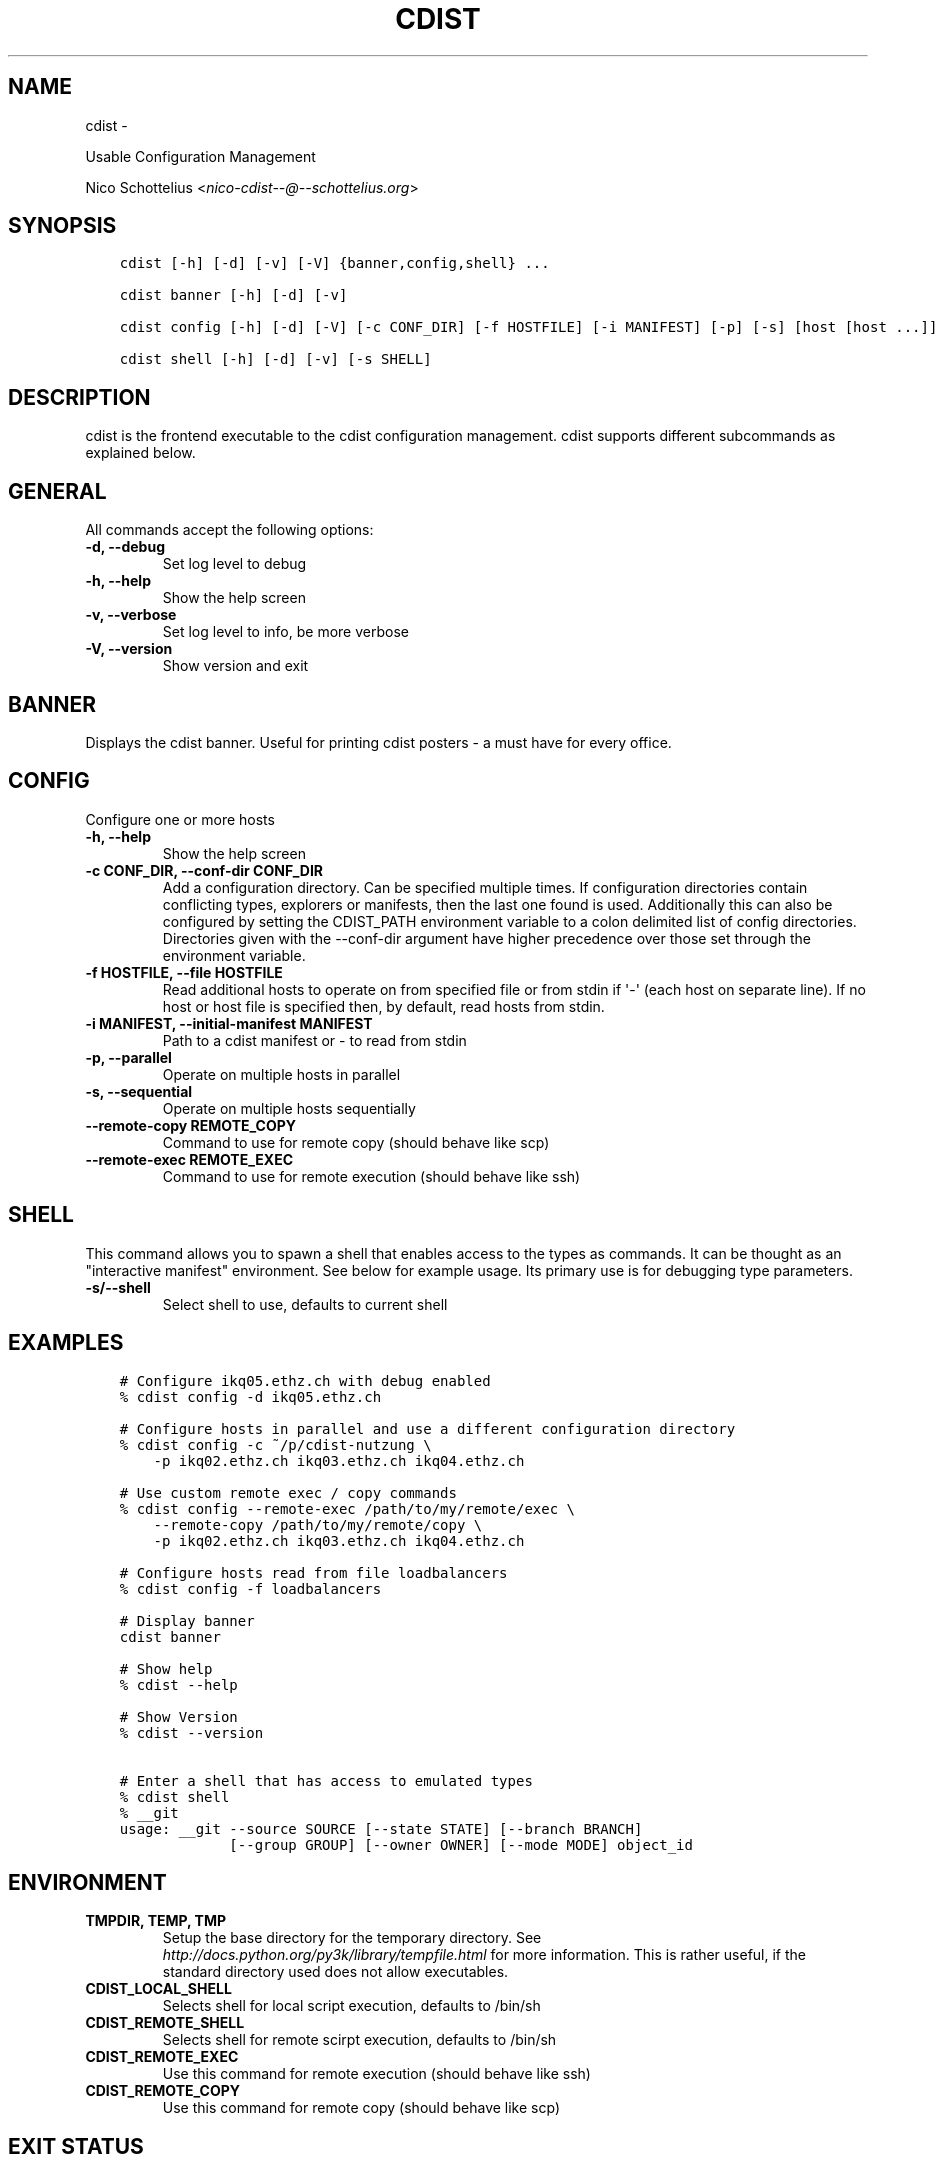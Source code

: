 .\" Man page generated from reStructuredText.
.
.TH "CDIST" "1" "May 27, 2016" "4.1.0dp" "cdist"
.SH NAME
cdist \- 
.
.nr rst2man-indent-level 0
.
.de1 rstReportMargin
\\$1 \\n[an-margin]
level \\n[rst2man-indent-level]
level margin: \\n[rst2man-indent\\n[rst2man-indent-level]]
-
\\n[rst2man-indent0]
\\n[rst2man-indent1]
\\n[rst2man-indent2]
..
.de1 INDENT
.\" .rstReportMargin pre:
. RS \\$1
. nr rst2man-indent\\n[rst2man-indent-level] \\n[an-margin]
. nr rst2man-indent-level +1
.\" .rstReportMargin post:
..
.de UNINDENT
. RE
.\" indent \\n[an-margin]
.\" old: \\n[rst2man-indent\\n[rst2man-indent-level]]
.nr rst2man-indent-level -1
.\" new: \\n[rst2man-indent\\n[rst2man-indent-level]]
.in \\n[rst2man-indent\\n[rst2man-indent-level]]u
..
.sp
Usable Configuration Management
.sp
Nico Schottelius <\fI\%nico\-cdist\-\-@\-\-schottelius.org\fP>
.SH SYNOPSIS
.INDENT 0.0
.INDENT 3.5
.sp
.nf
.ft C
cdist [\-h] [\-d] [\-v] [\-V] {banner,config,shell} ...

cdist banner [\-h] [\-d] [\-v]

cdist config [\-h] [\-d] [\-V] [\-c CONF_DIR] [\-f HOSTFILE] [\-i MANIFEST] [\-p] [\-s] [host [host ...]]

cdist shell [\-h] [\-d] [\-v] [\-s SHELL]
.ft P
.fi
.UNINDENT
.UNINDENT
.SH DESCRIPTION
.sp
cdist is the frontend executable to the cdist configuration management.
cdist supports different subcommands as explained below.
.SH GENERAL
.sp
All commands accept the following options:
.INDENT 0.0
.TP
.B \-d, \-\-debug
Set log level to debug
.UNINDENT
.INDENT 0.0
.TP
.B \-h, \-\-help
Show the help screen
.UNINDENT
.INDENT 0.0
.TP
.B \-v, \-\-verbose
Set log level to info, be more verbose
.UNINDENT
.INDENT 0.0
.TP
.B \-V, \-\-version
Show version and exit
.UNINDENT
.SH BANNER
.sp
Displays the cdist banner. Useful for printing
cdist posters \- a must have for every office.
.SH CONFIG
.sp
Configure one or more hosts
.INDENT 0.0
.TP
.B \-h, \-\-help
Show the help screen
.UNINDENT
.INDENT 0.0
.TP
.B \-c CONF_DIR, \-\-conf\-dir CONF_DIR
Add a configuration directory. Can be specified multiple times.
If configuration directories contain conflicting types, explorers or
manifests, then the last one found is used. Additionally this can also
be configured by setting the CDIST_PATH environment variable to a colon
delimited list of config directories. Directories given with the
\-\-conf\-dir argument have higher precedence over those set through the
environment variable.
.UNINDENT
.INDENT 0.0
.TP
.B \-f HOSTFILE, \-\-file HOSTFILE
Read additional hosts to operate on from specified file
or from stdin if \(aq\-\(aq (each host on separate line).
If no host or host file is specified then, by default,
read hosts from stdin.
.UNINDENT
.INDENT 0.0
.TP
.B \-i MANIFEST, \-\-initial\-manifest MANIFEST
Path to a cdist manifest or \- to read from stdin
.UNINDENT
.INDENT 0.0
.TP
.B \-p, \-\-parallel
Operate on multiple hosts in parallel
.UNINDENT
.INDENT 0.0
.TP
.B \-s, \-\-sequential
Operate on multiple hosts sequentially
.UNINDENT
.INDENT 0.0
.TP
.B \-\-remote\-copy REMOTE_COPY
Command to use for remote copy (should behave like scp)
.UNINDENT
.INDENT 0.0
.TP
.B \-\-remote\-exec REMOTE_EXEC
Command to use for remote execution (should behave like ssh)
.UNINDENT
.SH SHELL
.sp
This command allows you to spawn a shell that enables access
to the types as commands. It can be thought as an
"interactive manifest" environment. See below for example
usage. Its primary use is for debugging type parameters.
.INDENT 0.0
.TP
.B \-s/\-\-shell
Select shell to use, defaults to current shell
.UNINDENT
.SH EXAMPLES
.INDENT 0.0
.INDENT 3.5
.sp
.nf
.ft C
# Configure ikq05.ethz.ch with debug enabled
% cdist config \-d ikq05.ethz.ch

# Configure hosts in parallel and use a different configuration directory
% cdist config \-c ~/p/cdist\-nutzung \e
    \-p ikq02.ethz.ch ikq03.ethz.ch ikq04.ethz.ch

# Use custom remote exec / copy commands
% cdist config \-\-remote\-exec /path/to/my/remote/exec \e
    \-\-remote\-copy /path/to/my/remote/copy \e
    \-p ikq02.ethz.ch ikq03.ethz.ch ikq04.ethz.ch

# Configure hosts read from file loadbalancers
% cdist config \-f loadbalancers

# Display banner
cdist banner

# Show help
% cdist \-\-help

# Show Version
% cdist \-\-version

# Enter a shell that has access to emulated types
% cdist shell
% __git
usage: __git \-\-source SOURCE [\-\-state STATE] [\-\-branch BRANCH]
             [\-\-group GROUP] [\-\-owner OWNER] [\-\-mode MODE] object_id
.ft P
.fi
.UNINDENT
.UNINDENT
.SH ENVIRONMENT
.INDENT 0.0
.TP
.B TMPDIR, TEMP, TMP
Setup the base directory for the temporary directory.
See \fI\%http://docs.python.org/py3k/library/tempfile.html\fP for
more information. This is rather useful, if the standard
directory used does not allow executables.
.TP
.B CDIST_LOCAL_SHELL
Selects shell for local script execution, defaults to /bin/sh
.TP
.B CDIST_REMOTE_SHELL
Selects shell for remote scirpt execution, defaults to /bin/sh
.TP
.B CDIST_REMOTE_EXEC
Use this command for remote execution (should behave like ssh)
.TP
.B CDIST_REMOTE_COPY
Use this command for remote copy (should behave like scp)
.UNINDENT
.SH EXIT STATUS
.sp
The following exit values shall be returned:
.INDENT 0.0
.TP
.B 0
Successful completion
.TP
.B 1
One or more host configurations failed
.UNINDENT
.SH SEE ALSO
.INDENT 0.0
.IP \(bu 2
\fI\%cdist\-type(7)\fP
.IP \(bu 2
\fI\%cdist\-reference(7)\fP
.UNINDENT
.SH COPYING
.sp
Copyright (C) 2011\-2013 Nico Schottelius. Free use of this software is
granted under the terms of the GNU General Public License version 3 (GPLv3).
.\" Generated by docutils manpage writer.
.
